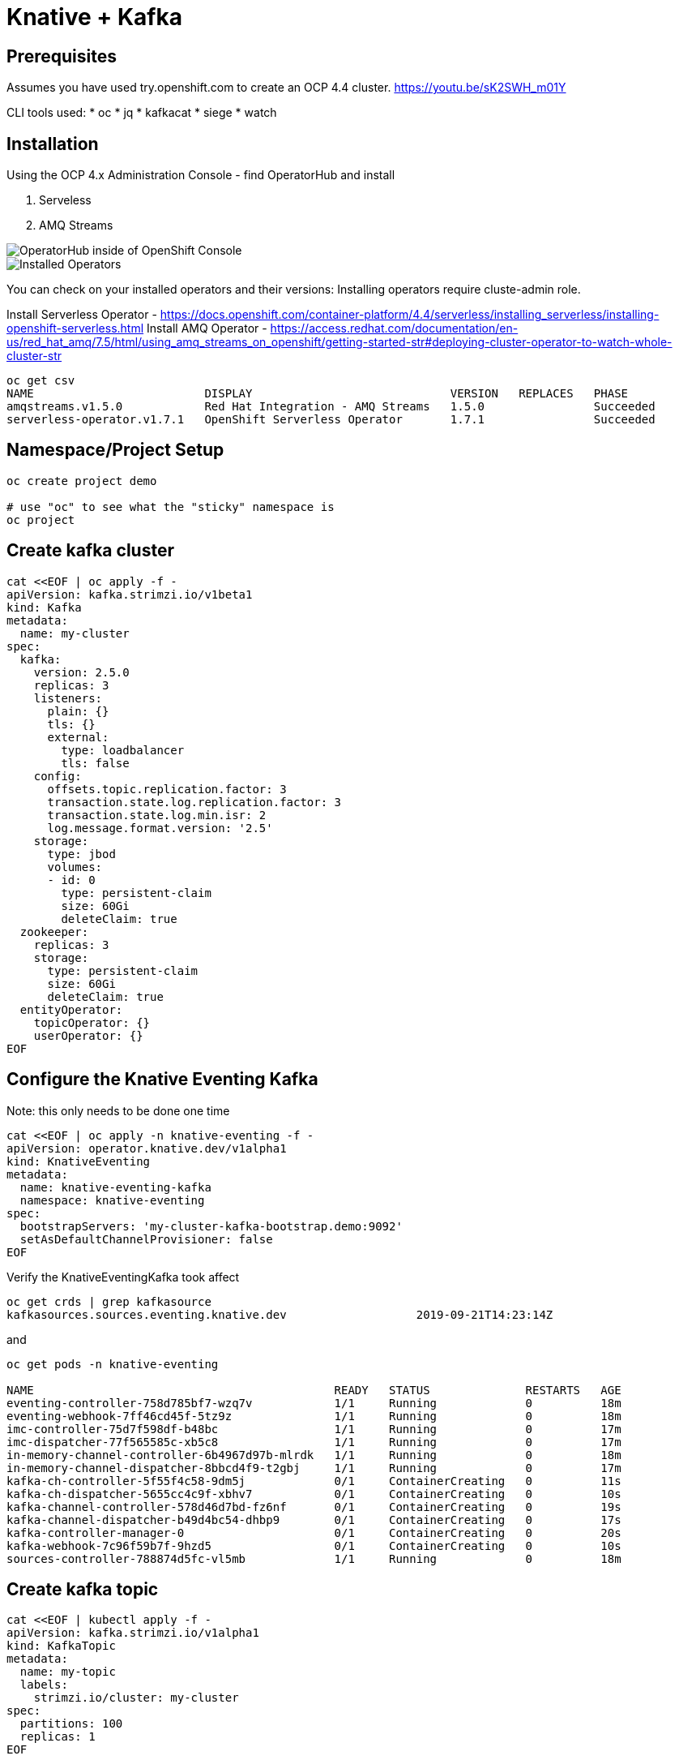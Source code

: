 = Knative + Kafka 

== Prerequisites

Assumes you have used try.openshift.com to create an OCP 4.4 cluster.  
https://youtu.be/sK2SWH_m01Y

CLI tools used:
* oc
* jq
* kafkacat
* siege
* watch 

== Installation

Using the OCP 4.x Administration Console - find OperatorHub and install

. Serveless
. AMQ Streams


image::images/operatorhub_ui.png[OperatorHub inside of OpenShift Console]


image::images/installed_operators.png[Installed Operators]


You can check on your installed operators and their versions:
Installing operators require cluste-admin role.

Install Serverless Operator -  https://docs.openshift.com/container-platform/4.4/serverless/installing_serverless/installing-openshift-serverless.html
Install AMQ Operator - https://access.redhat.com/documentation/en-us/red_hat_amq/7.5/html/using_amq_streams_on_openshift/getting-started-str#deploying-cluster-operator-to-watch-whole-cluster-str

----
oc get csv
NAME                         DISPLAY                             VERSION   REPLACES   PHASE
amqstreams.v1.5.0            Red Hat Integration - AMQ Streams   1.5.0                Succeeded
serverless-operator.v1.7.1   OpenShift Serverless Operator       1.7.1                Succeeded
----


== Namespace/Project Setup
[source,bash]
----
oc create project demo

# use "oc" to see what the "sticky" namespace is
oc project
----


== Create kafka cluster
[source,bash]
----
cat <<EOF | oc apply -f -
apiVersion: kafka.strimzi.io/v1beta1
kind: Kafka
metadata:
  name: my-cluster
spec:
  kafka:   
    version: 2.5.0
    replicas: 3
    listeners:
      plain: {}
      tls: {}
      external:
        type: loadbalancer
        tls: false      
    config:
      offsets.topic.replication.factor: 3
      transaction.state.log.replication.factor: 3
      transaction.state.log.min.isr: 2
      log.message.format.version: '2.5'
    storage:
      type: jbod
      volumes:
      - id: 0
        type: persistent-claim
        size: 60Gi
        deleteClaim: true
  zookeeper:
    replicas: 3
    storage:
      type: persistent-claim
      size: 60Gi
      deleteClaim: true
  entityOperator:
    topicOperator: {}
    userOperator: {}
EOF
----


== Configure the Knative Eventing Kafka

Note: this only needs to be done one time
[source,bash]
----
cat <<EOF | oc apply -n knative-eventing -f -
apiVersion: operator.knative.dev/v1alpha1
kind: KnativeEventing
metadata:
  name: knative-eventing-kafka
  namespace: knative-eventing
spec:
  bootstrapServers: 'my-cluster-kafka-bootstrap.demo:9092'
  setAsDefaultChannelProvisioner: false
EOF
----


Verify the KnativeEventingKafka took affect

[source,bash]
----
oc get crds | grep kafkasource
kafkasources.sources.eventing.knative.dev                   2019-09-21T14:23:14Z
----

and

[source,bash]
----

oc get pods -n knative-eventing

NAME                                            READY   STATUS              RESTARTS   AGE
eventing-controller-758d785bf7-wzq7v            1/1     Running             0          18m
eventing-webhook-7ff46cd45f-5tz9z               1/1     Running             0          18m
imc-controller-75d7f598df-b48bc                 1/1     Running             0          17m
imc-dispatcher-77f565585c-xb5c8                 1/1     Running             0          17m
in-memory-channel-controller-6b4967d97b-mlrdk   1/1     Running             0          18m
in-memory-channel-dispatcher-8bbcd4f9-t2gbj     1/1     Running             0          17m
kafka-ch-controller-5f55f4c58-9dm5j             0/1     ContainerCreating   0          11s
kafka-ch-dispatcher-5655cc4c9f-xbhv7            0/1     ContainerCreating   0          10s
kafka-channel-controller-578d46d7bd-fz6nf       0/1     ContainerCreating   0          19s
kafka-channel-dispatcher-b49d4bc54-dhbp9        0/1     ContainerCreating   0          17s
kafka-controller-manager-0                      0/1     ContainerCreating   0          20s
kafka-webhook-7c96f59b7f-9hzd5                  0/1     ContainerCreating   0          10s
sources-controller-788874d5fc-vl5mb             1/1     Running             0          18m
----


== Create kafka topic

[source,bash]
----
cat <<EOF | kubectl apply -f -
apiVersion: kafka.strimzi.io/v1alpha1
kind: KafkaTopic
metadata:
  name: my-topic
  labels:
    strimzi.io/cluster: my-cluster
spec:
  partitions: 100
  replicas: 1
EOF
----


Test to see if the topic was created correctly

[source,bash]
----
oc exec -it -n demo -c kafka my-cluster-kafka-0 /bin/bash

bin/kafka-topics.sh --zookeeper localhost:2181 --describe --topic my-topic
----


OR

[source,bash]
----
oc exec -it -c kafka my-cluster-kafka-0 -- bin/kafka-topics.sh --zookeeper localhost:2181 --describe --topic my-topic

OpenJDK 64-Bit Server VM warning: If the number of processors is expected to increase from one, then you should configure the number of parallel GC threads appropriately using -XX:ParallelGCThreads=N
Topic:my-topic	PartitionCount:100	ReplicationFactor:1	Configs:message.format.version=2.3-IV1
	Topic: my-topic	Partition: 0	Leader: 2	Replicas: 2	Isr: 2
	Topic: my-topic	Partition: 1	Leader: 0	Replicas: 0	Isr: 0
	Topic: my-topic	Partition: 2	Leader: 1	Replicas: 1	Isr: 1
	Topic: my-topic	Partition: 3	Leader: 2	Replicas: 2	Isr: 2
	Topic: my-topic	Partition: 4	Leader: 0	Replicas: 0	Isr: 0
	Topic: my-topic	Partition: 5	Leader: 1	Replicas: 1	Isr: 1
	Topic: my-topic	Partition: 6	Leader: 2	Replicas: 2	Isr: 2
.
.
.
----


===Deploy Knative Kafka Source 

----
oc apply \
-f https://github.com/knative/eventing-contrib/\
releases/download/v0.12.2/kafka-source.yaml
----
The previous step deploys the Knative KafkaSource in the knative-sources namespace
as well as a CRD, ServiceAccount, ClusterRole, etc. Verify that the Knative
Source namespace includes the kafka-controller-manager-0 pod:

----
oc get pods -n knative-sources
NAME READY STATUS AGE
kafka-controller-manager-0 1/1 Running 1m17s

----

=== Deploy Kafka Channel

----
$ curl -L "https://github.com/knative/eventing-contrib/\
releases/download/v0.12.2/kafka-channel.yaml" \
| sed 's/REPLACE_WITH_CLUSTER_URL/my-cluster-kafka-bootstrap.demo.svc.cluster.local:9092 /
| oc apply --filename -
 
----

Look for 3 pods with Kafka prefixto verify 
----
$ oc get pods -n knative-eventing
NAME READY STATUS AGE
eventing-controller-666b79d867-kq8cc 1/1 Running 64m
eventing-webhook-5867c98d9b-hzctw 1/1 Running 64m
imc-controller-7c4f9945d7-s59xd 1/1 Running 64m
imc-dispatcher-7b55b86649-nsjm2 1/1 Running 64m
kafka-ch-controller-7c596b6b55-fzxcx 1/1 Running 33s
kafka-ch-dispatcher-577958f994-4f2qs 1/1 Running 33s
kafka-webhook-74bbd99f5c-c84ls 1/1 Running 33s
sources-controller-694f8df9c4-pss2w 1/1 Running 64m
----
== Deploy a Knative Service

This is your "sink" that receives events

[source,bash]
----
cat <<EOF | kubectl apply -f -
apiVersion: serving.knative.dev/v1alpha1
kind: Service
metadata:
  name: myknativesink
spec:
  template:
    metadata:
      annotations:
        autoscaling.knative.dev/target: "1"
    spec:
      containers:
      - image: docker.io/burrsutter/myknativesink:1.0.1
        resources:
          requests: 
            memory: "50Mi" 
            cpu: "100m" 
          limits:
            memory: "50Mi"
            cpu: "100m"       
        livenessProbe:
          httpGet:
            path: /healthz
        readinessProbe:
          httpGet:
            path: /healthz    
EOF
----


If your pod is stuck in PENDING, check your events

[source,bash]
----
kubectl get events --sort-by=.metadata.creationTimestamp
----

You likely need to add another worker node (OpenShift Console - Compute - MachineSets)

image::images/machinesets.png[Machinesets]

== Create the KafkaSource that connects my-topic to ksvc 
[source,bash]
----
cat <<EOF | kubectl apply -f -
apiVersion: sources.eventing.knative.dev/v1alpha1
kind: KafkaSource
metadata:
  name: mykafka-source
spec:
  consumerGroup: knative-group
  bootstrapServers: my-cluster-kafka-bootstrap:9092
  topics: my-topic
  sink:
    apiVersion: serving.knative.dev/v1alpha1
    kind: Service
    name: myknativesink
EOF
----



=== Test it with embeded producer

---
oc rsh --container kafka my-cluster-kafka-0
bin/kafka-console-producer.sh --broker-list localhost:9092 --topic test-topic
---

When prompot > comes up type 
----
>{hello:world}
----

----
myknativesink-h6l7x-deployment-54d58c84c5-q9sm5 user-container EVENT: {"hello":"world"}
----

image::images/hello_world_1.png[Waiting]


image::images/hello_world_2.png[Sink pod is up]


image::images/goodbye_world.png[one more message]


== Scaling beyond 1 Pod

Kafka-Producer is a simple little application that drives in 1, 10 or 100 messages as fast as it can.

Deploy kafka-producer

----
cd kafka-producer
# update the Deployment.yml with the correct IP/Port $BOOTSTRAP_URL
kubectl apply -f Deployment.yml
kubectl apply -f Service.yml
oc expose service kafka-producer
----


Then drive some load
----
PRODUCER_URL="$(kubectl get route kafka-producer -ojson | jq -r .status.ingress[].host)"
curl $PRODUCER_URL/1
----

Watch the Developer Topology view

image::images/developer_topology.png[Developer View]

image::images/developer_topology_during_auto_scale.png[Developer View]

image::images/iterm_during_100.png[Terminal View]

== Clean up

[source,bash]
----
kubectl delete route kafka-producer
kubectl delete service kafka-producer
kubectl delete deployment kafka-producer
kubectl delete kafkasource mykafka-source
kubectl delete ksvc myknativesink
kubectl delete KafkaTopic my-topic
kubectl delete kafka my-cluster
----

